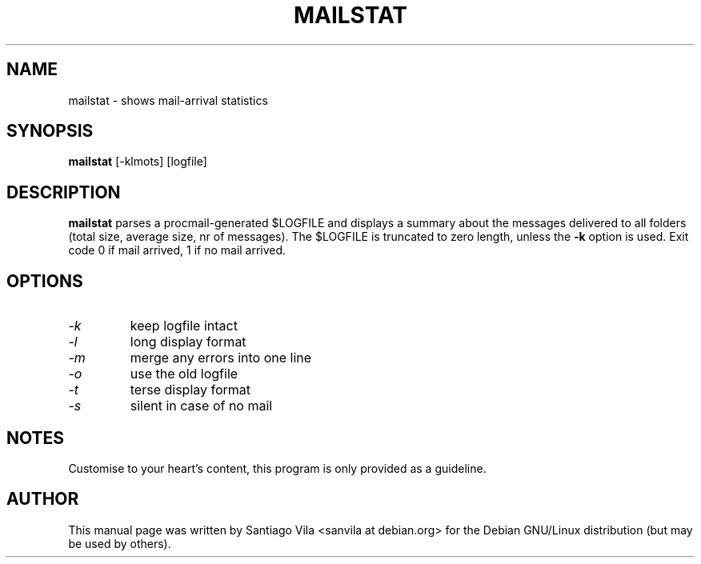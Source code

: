 .\" $Owl: Owl/packages/procmail/mailstat.1,v 1.3 2005/11/16 17:26:53 solar Exp $
.TH MAILSTAT 1 "February 1997" "procmail v3.22" "User Commands"
.SH NAME
mailstat \- shows mail-arrival statistics
.SH SYNOPSIS
.B mailstat
[\-klmots] [logfile]
.SH DESCRIPTION
.B mailstat
parses a procmail-generated $LOGFILE and displays
a summary about the messages delivered to all folders
(total size, average size, nr of messages).
The $LOGFILE is truncated to zero length, unless the
.B -k
option is used.
Exit code 0 if mail arrived, 1 if no mail arrived.
.SH OPTIONS
.TP
.I \-k
keep logfile intact
.TP
.I \-l
long display format
.TP
.I \-m
merge any errors into one line
.TP
.I \-o
use the old logfile
.TP
.I \-t
terse display format
.TP
.I \-s
silent in case of no mail
.SH NOTES
Customise to your heart's content, this program is only provided as a
guideline.
.SH AUTHOR
This manual page was written by Santiago Vila <sanvila at debian.org>
for the Debian GNU/Linux distribution (but may be used by others).

